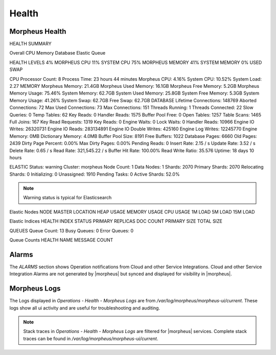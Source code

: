 Health
======

Morpheus Health
---------------

HEALTH SUMMARY

Overall
CPU
Memory
Database
Elastic
Queue


HEALTH LEVELS
4%
MORPHEUS CPU
11%
SYSTEM CPU
75%
MORPHEUS MEMORY
41%
SYSTEM MEMORY
0%
USED SWAP


CPU
Processor Count: 8  Process Time: 23 hours 44 minutes  Morpheus CPU: 4.16% System CPU: 10.52%  System Load: 2.27
MEMORY
Morpheus Memory: 21.4GB  Morpheus Used Memory: 16.1GB  Morpheus Free Memory: 5.2GB Morpheus Memory Usage: 75.46%  System Memory: 62.7GB  System Used Memory: 25.8GB System Free Memory: 5.3GB  System Memory Usage: 41.26%  System Swap: 62.7GB Free Swap: 62.7GB
DATABASE
Lifetime Connections: 148769  Aborted Connections: 72  Max Used Connections: 73 Max Connections: 151  Threads Running: 1  Threads Connected: 22 Slow Queries: 0  Temp Tables: 62  Key Reads: 0 Handler Reads: 1575  Buffer Pool Free: 0  Open Tables: 1257 Table Scans: 1465  Full Joins: 167  Key Read Requests: 1319 Key Reads: 0  Engine Waits: 0  Lock Waits: 0 Handler Reads: 10966  Engine IO Writes: 26320731  Engine IO Reads: 283134891 Engine IO Double Writes: 425160  Engine Log Writes: 12245770  Engine Memory: 0MB Dictionary Memory: 4.0MB  Buffer Pool Size: 8191  Free Buffers: 1022 Database Pages: 6660  Old Pages: 2439  Dirty Page Percent: 0.00% Max Dirty Pages: 0.00%  Pending Reads: 0  Insert Rate: 2.15 / s Update Rate: 3.52 / s  Delete Rate: 0.65 / s  Read Rate: 321,545.22 / s Buffer Hit Rate: 100.00%  Read Write Ratio: 35.576  Uptime: 18 days 10 hours


ELASTIC
Status: warning  Cluster: morpheus  Node Count: 1 Data Nodes: 1  Shards: 2070  Primary Shards: 2070 Relocating Shards: 0  Initializing: 0  Unassigned: 1910 Pending Tasks: 0  Active Shards: 52.0%

.. NOTE:: Warning status is typical for Elasticsearch

Elastic Nodes
NODE	MASTER	LOCATION	HEAP USAGE	MEMORY USAGE	CPU USAGE	1M LOAD	5M LOAD	15M LOAD

Elastic Indices
HEALTH	INDEX	STATUS	PRIMARY	REPLICAS	DOC COUNT	PRIMARY SIZE	TOTAL SIZE

QUEUES
Queue Count: 13  Busy Queues: 0  Error Queues: 0

Queue Counts
HEALTH	NAME	MESSAGE COUNT

Alarms
------

The `ALARMS` section shows Operation notifications from Cloud and other Service Integrations. Cloud and other Service Integration Alarms are not generated by |morpheus| but synced and displayed for visibility in |morpheus|.

Morpheus Logs
-------------

The Logs displayed in `Operations - Health - Morpheus Logs` are from `/var/log/morpheus/morpheus-ui/current`. These logs show all ui activity and are useful for troubleshooting and auditing.

.. NOTE:: Stack traces in `Operations - Health - Morpheus Logs` are filtered for |morpheus| services. Complete stack traces can be found in `/var/log/morpheus/morpheus-ui/current`.

